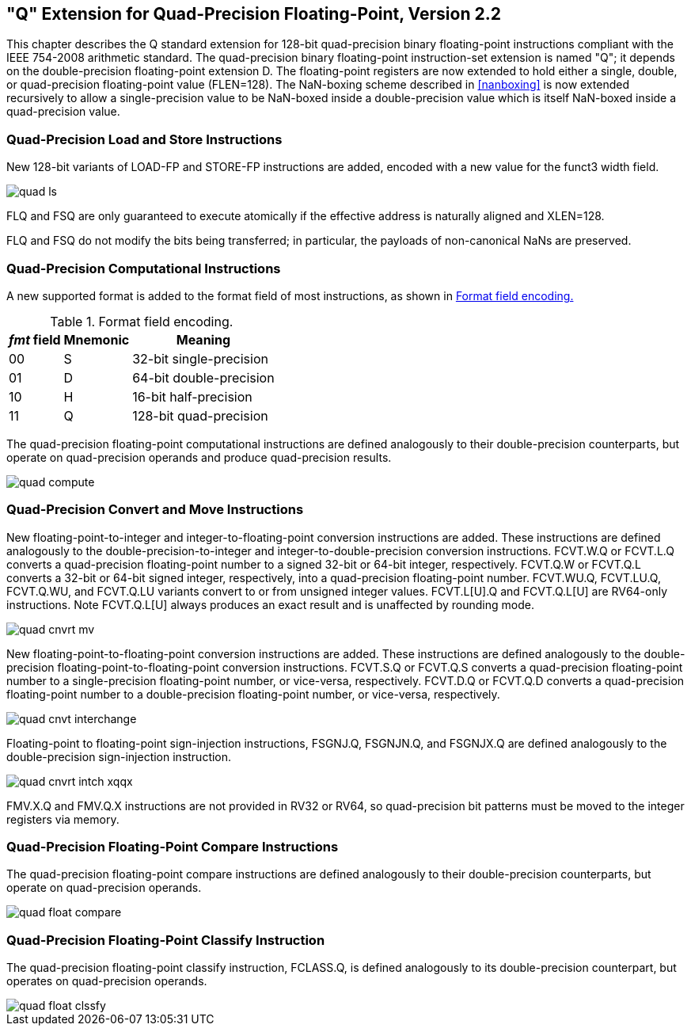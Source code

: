 == "Q" Extension for Quad-Precision Floating-Point, Version 2.2

This chapter describes the Q standard extension for 128-bit
quad-precision binary floating-point instructions compliant with the
IEEE 754-2008 arithmetic standard. The quad-precision binary
floating-point instruction-set extension is named "Q"; it depends on
the double-precision floating-point extension D. The floating-point
registers are now extended to hold either a single, double, or
quad-precision floating-point value (FLEN=128). The NaN-boxing scheme
described in <<nanboxing>> is now extended
recursively to allow a single-precision value to be NaN-boxed inside a
double-precision value which is itself NaN-boxed inside a quad-precision
value.

=== Quad-Precision Load and Store Instructions

New 128-bit variants of LOAD-FP and STORE-FP instructions are added,
encoded with a new value for the funct3 width field.

image::wavedrom/quad-ls.edn[]
[[quad-ls]]
//.Quad-precision load and store

FLQ and FSQ are only guaranteed to execute atomically if the effective
address is naturally aligned and XLEN=128.

FLQ and FSQ do not modify the bits being transferred; in particular, the
payloads of non-canonical NaNs are preserved.

=== Quad-Precision Computational Instructions

A new supported format is added to the format field of most
instructions, as shown in <<fpextfmt>>

[[fpextfmt]]
.Format field encoding.
[%autowidth,float="center",align="center",cols="^,^,<",options="header",]
|===
|_fmt_ field |Mnemonic |Meaning
|00 |S |32-bit single-precision
|01 |D |64-bit double-precision
|10 |H |16-bit half-precision
|11 |Q |128-bit quad-precision
|===

The quad-precision floating-point computational instructions are defined
analogously to their double-precision counterparts, but operate on
quad-precision operands and produce quad-precision results.

image::wavedrom/quad-compute.edn[]
[[quad-compute]]
//.Quad-precision computational

=== Quad-Precision Convert and Move Instructions

New floating-point-to-integer and integer-to-floating-point conversion
instructions are added. These instructions are defined analogously to
the double-precision-to-integer and integer-to-double-precision
conversion instructions. FCVT.W.Q or FCVT.L.Q converts a quad-precision
floating-point number to a signed 32-bit or 64-bit integer,
respectively. FCVT.Q.W or FCVT.Q.L converts a 32-bit or 64-bit signed
integer, respectively, into a quad-precision floating-point number.
FCVT.WU.Q, FCVT.LU.Q, FCVT.Q.WU, and FCVT.Q.LU variants convert to or
from unsigned integer values. FCVT.L[U].Q and FCVT.Q.L[U] are RV64-only
instructions. Note FCVT.Q.L[U] always produces an exact result and is unaffected by rounding mode.

image::wavedrom/quad-cnvrt-mv.edn[]
[[quad-cnvrt-mv]]
//.Quad-precision convert and move

New floating-point-to-floating-point conversion instructions are added.
These instructions are defined analogously to the double-precision
floating-point-to-floating-point conversion instructions. FCVT.S.Q or
FCVT.Q.S converts a quad-precision floating-point number to a
single-precision floating-point number, or vice-versa, respectively.
FCVT.D.Q or FCVT.Q.D converts a quad-precision floating-point number to
a double-precision floating-point number, or vice-versa, respectively.

image::wavedrom/quad-cnvt-interchange.edn[]
[[quad-convert-interchange]]
//.Quad-precision convert and move interchangeably

Floating-point to floating-point sign-injection instructions, FSGNJ.Q,
FSGNJN.Q, and FSGNJX.Q are defined analogously to the double-precision
sign-injection instruction.

image::wavedrom/quad-cnvrt-intch-xqqx.edn[]
[[quad-cnvrt-intch-xqqx]]
//.Quad-precision convert and move interchangeably XQ-QX

FMV.X.Q and FMV.Q.X instructions are not provided in RV32 or RV64, so
quad-precision bit patterns must be moved to the integer registers via
memory.

=== Quad-Precision Floating-Point Compare Instructions

The quad-precision floating-point compare instructions are defined
analogously to their double-precision counterparts, but operate on
quad-precision operands.

image::wavedrom/quad-float-compare.edn[]
[[quad-float-compare]]
//.Quad-precision floatinf-point compare

=== Quad-Precision Floating-Point Classify Instruction

The quad-precision floating-point classify instruction, FCLASS.Q, is
defined analogously to its double-precision counterpart, but operates on
quad-precision operands.

image::wavedrom/quad-float-clssfy.edn[]
[[quad-float-clssfy]]
//.Quad-precision floating point classify
